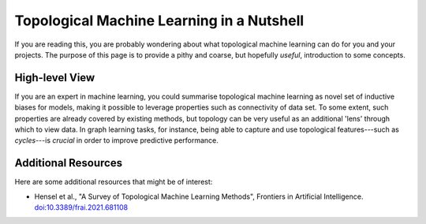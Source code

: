 Topological Machine Learning in a Nutshell
==========================================

If you are reading this, you are probably wondering about what
topological machine learning can do for you and your projects.
The purpose of this page is to provide a pithy and coarse, but
hopefully *useful*, introduction to some concepts.

High-level View
---------------

If you are an expert in machine learning, you could summarise
topological machine learning as novel set of inductive biases
for models, making it possible to leverage properties such as
connectivity of data set. To some extent, such properties are
already covered by existing methods, but topology can be very
useful as an additional 'lens' through which to view data. In
graph learning tasks, for instance, being able to capture and
use topological features---such as *cycles*---is *crucial* in
order to improve predictive performance.

Additional Resources
--------------------

Here are some additional resources that might be of interest:

- Hensel et al., "A Survey of Topological Machine Learning Methods",
  Frontiers in Artificial Intelligence. `doi:10.3389/frai.2021.681108 <https://doi.org/10.3389/frai.2021.681108>`_

